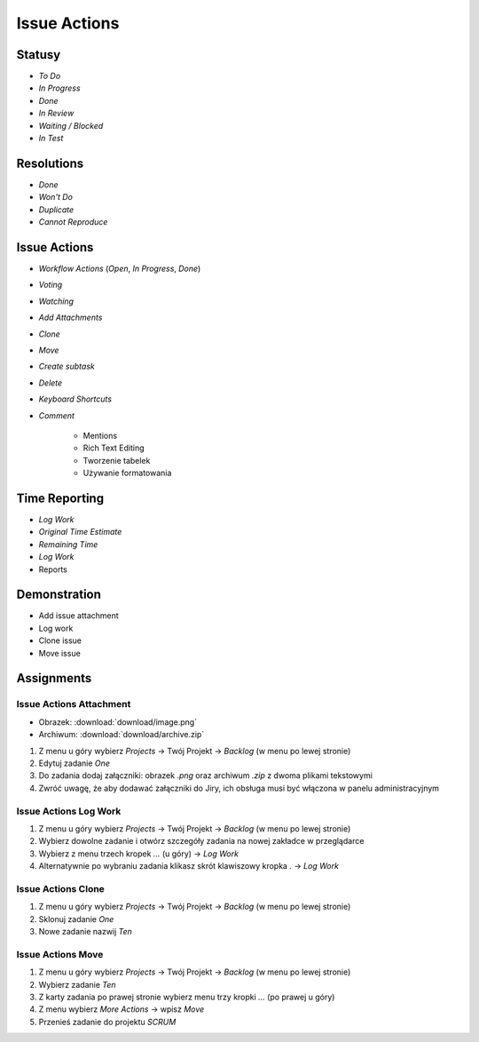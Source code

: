 *************
Issue Actions
*************


Statusy
=======
* `To Do`
* `In Progress`
* `Done`
* `In Review`
* `Waiting / Blocked`
* `In Test`


Resolutions
===========
* `Done`
* `Won't Do`
* `Duplicate`
* `Cannot Reproduce`


Issue Actions
=============
* `Workflow Actions` (`Open`, `In Progress`, `Done`)
* `Voting`
* `Watching`
* `Add Attachments`
* `Clone`
* `Move`
* `Create subtask`
* `Delete`
* `Keyboard Shortcuts`
* `Comment`

    - Mentions
    - Rich Text Editing
    - Tworzenie tabelek
    - Używanie formatowania


Time Reporting
==============
* `Log Work`
* `Original Time Estimate`
* `Remaining Time`
* `Log Work`
* Reports

.. figure:: img/jira-report-timetracking-1.png
.. figure:: img/jira-report-timetracking-2.png
.. figure:: img/jira-report-timetracking-3.png


Demonstration
=============
* Add issue attachment
* Log work
* Clone issue
* Move issue


Assignments
===========

Issue Actions Attachment
------------------------
* Obrazek: :download:`download/image.png`
* Archiwum: :download:`download/archive.zip`

#. Z menu u góry wybierz `Projects` -> Twój Projekt -> `Backlog` (w menu po lewej stronie)
#. Edytuj zadanie `One`
#. Do zadania dodaj załączniki: obrazek `.png` oraz archiwum `.zip` z dwoma plikami tekstowymi
#. Zwróć uwagę, że aby dodawać załączniki do Jiry, ich obsługa musi być włączona w panelu administracyjnym

Issue Actions Log Work
----------------------
#. Z menu u góry wybierz `Projects` -> Twój Projekt -> `Backlog` (w menu po lewej stronie)
#. Wybierz dowolne zadanie i otwórz szczegóły zadania na nowej zakładce w przeglądarce
#. Wybierz z menu trzech kropek `...` (u góry) -> `Log Work`
#. Alternatywnie po wybraniu zadania klikasz skrót klawiszowy kropka `.` -> `Log Work`

Issue Actions Clone
-------------------
#. Z menu u góry wybierz `Projects` -> Twój Projekt -> `Backlog` (w menu po lewej stronie)
#. Sklonuj zadanie `One`
#. Nowe zadanie nazwij `Ten`

Issue Actions Move
------------------
#. Z menu u góry wybierz `Projects` -> Twój Projekt -> `Backlog` (w menu po lewej stronie)
#. Wybierz zadanie `Ten`
#. Z karty zadania po prawej stronie wybierz menu trzy kropki `...` (po prawej u góry)
#. Z menu wybierz `More Actions` -> wpisz `Move`
#. Przenieś zadanie do projektu `SCRUM`
